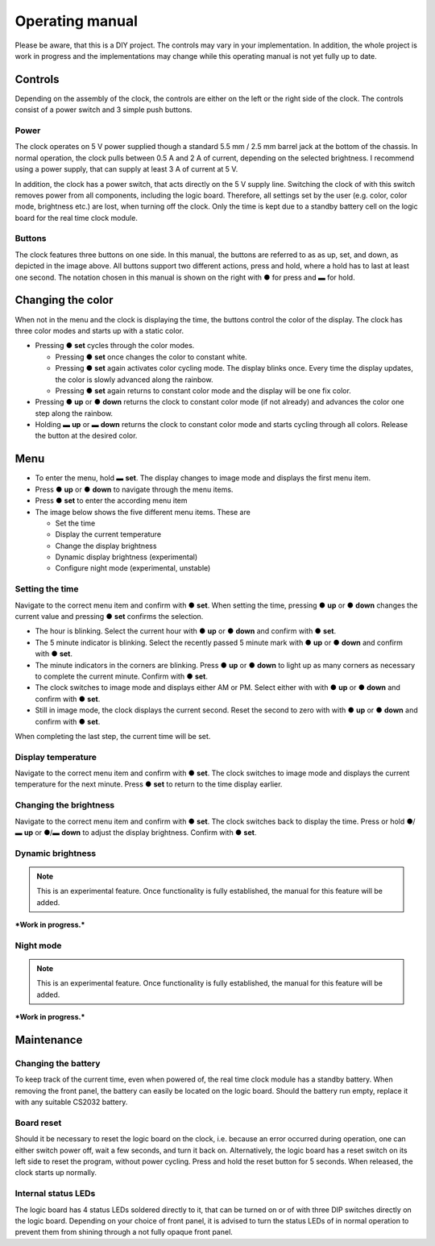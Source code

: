 .. _sec-manual:

Operating manual
================

..
   Some custom directives, that I will use in the manual.
.. |press|  unicode:: U+25CF .. MORSE SHORT
.. |hold|  unicode:: U+25AC .. MORSE LONG

Please be aware, that this is a DIY project. The controls may vary in your implementation. In addition, the whole project is work in progress and the implementations may change while this operating manual is not yet fully up to date.

Controls 
--------
Depending on the assembly of the clock, the controls are either on the left or the right side of the clock. The controls consist of a power switch and 3 simple push buttons.

Power 
~~~~~
The clock operates on 5 V power supplied though a standard 5.5 mm / 2.5 mm barrel jack at the bottom of the chassis. In normal operation, the clock pulls between 0.5 A and 2 A of current, depending on the selected brightness. I recommend using a power supply, that can supply at least 3 A of current at 5 V. 

In addition, the clock has a power switch, that acts directly on the 5 V supply line. Switching the clock of with this switch removes power from all components, including the logic board. Therefore, all settings set by the user (e.g. color, color mode, brightness etc.) are lost, when turning off the clock. Only the time is kept due to a standby battery cell on the logic board for the real time clock module.

Buttons
~~~~~~~

.. image:: ./img/buttons_sketch.png
   :align: center
   :width: 60 %

The clock features three buttons on one side. In this manual, the buttons are referred to as as up, set, and down, as depicted in the image above. All buttons support two different actions, press and hold, where a hold has to last at least one second. The notation chosen in this manual is shown on the right with |press| for press and |hold| for hold.  

Changing the color
------------------

When not in the menu and the clock is displaying the time, the buttons control the color of the display. The clock has three color modes and starts up with a static color. 

- Pressing |press| **set** cycles through the color modes.

  - Pressing |press| **set** once changes the color to constant white.

  - Pressing |press| **set** again activates color cycling mode. The display blinks once. Every time the display updates, the color is slowly advanced along the rainbow. 

  - Pressing |press| **set** again returns to constant color mode and the display will be one fix color. 

- Pressing |press| **up** or |press| **down** returns the clock to constant color mode (if not already) and advances the color one step along the rainbow. 

- Holding |hold| **up** or |hold| **down** returns the clock to constant color mode and starts cycling through all colors. Release the button at the desired color.

Menu
----

- To enter the menu, hold |hold| **set**. The display changes to image mode and displays the first menu item.

- Press |press| **up** or |press| **down** to navigate through the menu items.

- Press |press| **set** to enter the according menu item

- The image below shows the five different menu items. These are

  - Set the time

  - Display the current temperature

  - Change the display brightness

  - Dynamic display brightness (experimental)

  - Configure night mode (experimental, unstable)

.. image:: ./img/menus.png
   :align: center
   :width: 100 %


Setting the time 
~~~~~~~~~~~~~~~~

Navigate to the correct menu item and confirm with |press| **set**. When setting the time, pressing |press| **up** or |press| **down** changes the current value and pressing |press| **set** confirms the selection. 

- The hour is blinking. Select the current hour with |press| **up** or |press| **down** and confirm with |press| **set**.

- The 5 minute indicator is blinking. Select the recently passed 5 minute mark with |press| **up** or |press| **down** and confirm with |press| **set**.

- The minute indicators in the corners are blinking. Press |press| **up** or |press| **down** to light up as many corners as necessary to complete the current minute. Confirm with |press| **set**.

- The clock switches to image mode and displays either AM or PM. Select either with  with |press| **up** or |press| **down** and confirm with |press| **set**.

- Still in image mode, the clock displays the current second. Reset the second to zero with  with |press| **up** or |press| **down** and confirm with |press| **set**.

When completing the last step, the current time will be set.

Display temperature
~~~~~~~~~~~~~~~~~~~

Navigate to the correct menu item and confirm with |press| **set**. The clock switches to image mode and displays the current temperature for the next minute. Press |press| **set** to return to the time display earlier.

Changing the brightness
~~~~~~~~~~~~~~~~~~~~~~~
Navigate to the correct menu item and confirm with |press| **set**. The clock switches back to display the time. Press or hold |press|/|hold| **up** or |press|/|hold| **down** to adjust the display brightness.  Confirm with |press| **set**.

Dynamic brightness
~~~~~~~~~~~~~~~~~~

.. note::
   This is an experimental feature. Once functionality is fully established, the manual for this feature will be added.
   
.. 
   Navigate to the correct menu item and confirm with |press| **set**.

***Work in progress.***

Night mode
~~~~~~~~~~

.. note::
   This is an experimental feature. Once functionality is fully established, the manual for this feature will be added.
   
.. 
   Navigate to the correct menu item and confirm with |press| **set**.

***Work in progress.***

Maintenance
-----------


Changing the battery
~~~~~~~~~~~~~~~~~~~~

To keep track of the current time, even when powered of, the real time clock module has a standby battery. When removing the front panel, the battery can easily be located on the logic board. Should the battery run empty, replace it with any suitable CS2032 battery.

Board reset 
~~~~~~~~~~~

Should it be necessary to reset the logic board on the clock, i.e. because an error occurred during operation, one can either switch power off, wait a few seconds, and turn it back on. Alternatively, the logic board has a reset switch on its left side to reset the program, without power cycling. Press and hold the reset button for 5 seconds. When released, the clock starts up normally. 

Internal status LEDs
~~~~~~~~~~~~~~~~~~~~

The logic board has 4 status LEDs soldered directly to it, that can be turned on or of with three DIP switches directly on the logic board. Depending on your choice of front panel, it is advised to turn the status LEDs of in normal operation to prevent them from shining through a not fully opaque front panel. 
